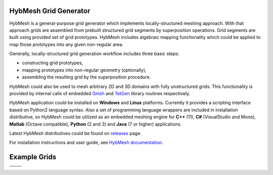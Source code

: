 .. |icon| image::  misc/mainwin_icon.svg
        :height: 100

|icon| HybMesh Grid Generator
=============================

HybMesh is a general-purpose grid generator
which implements locally-structured meshing approach.
With that approach grids are assembled from prebuilt structured grid segments
by superposition operations.
Grid segments are built using provided set of grid prototypes.
HybMesh includes algebraic mapping functionality which could be applied to
map those prototypes into any given non-regular area.

Generally, locally-structured grid generation workflow includes three basic steps:

* constructing grid prototypes,
* mapping prototypes into non-regular geometry (optionally),
* assembling the resulting grid by the superposition procedure.

HybMesh could also be used to mesh arbitrary 2D and 3D domains
with fully unstructured grids. This functionality is provided
by internal calls of embedded `Gmsh <http://gmsh.info>`_ and
`TetGen <http://wias-berlin.de/software/tetgen/>`_ library routines respectively.

HybMesh application could be installed on **Windows** and **Linux** platforms.
Currently it provides a scripting interface based on Python2 language syntax.
Also a set of programming language wrappers are included in installation
distributive, so HybMesh could be utilized as an embedded meshing engine
for **C++** (11), **C#** (VisualStudio and Mono), **Matlab** (Octave compatible),
**Python** (2 and 3) and **Java** (7 or higher) applications.

Latest HybMesh distributives could be found on `releases
<https://github.com/kalininei/HybMesh/releases>`_ page.

For installation instructions and user guide, see `HybMesh documentation
<http://kalininei.github.io/HybMesh/index.html>`_.

Example Grids
=============

.. |e3| image::  doc/source/overview_1.png
         :height: 300px


.. |e4| image::  doc/source/picintro_6_7.png
         :height: 300px


+----------------------------+-----------------------------+
|  .. image::  doc/source/overview_3.png                   |
|          :height: 200px                                  |
|          :align: center                                  |
|                                                          |
+----------------------------+-----------------------------+
| .. image::  doc/source/overview_2.png                    |
|          :height: 200px                                  |
|          :align: center                                  |
|                                                          |
+----------------------------+-----------------------------+
|                            |                             |
| |e3|                       | |e4|                        |
|                            |                             |
+----------------------------+-----------------------------+
